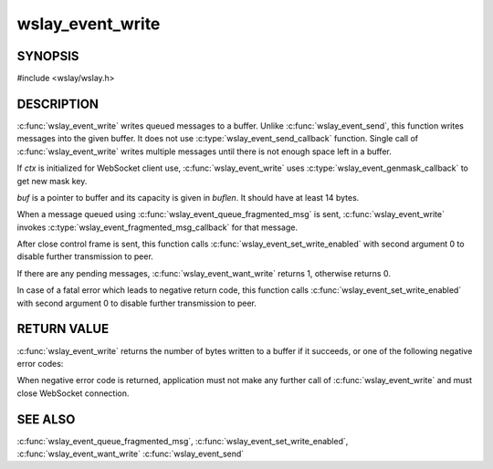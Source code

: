 wslay_event_write
=================

SYNOPSIS
--------

#include <wslay/wslay.h>

.. c:function:: int wslay_event_write(wslay_event_context_ptr ctx, uint8_t *buf, size_t buflen)

DESCRIPTION
-----------

:c:func:`wslay_event_write` writes queued messages to a buffer.
Unlike :c:func:`wslay_event_send`, this function writes messages into
the given buffer.  It does not use :c:type:`wslay_event_send_callback`
function.  Single call of :c:func:`wslay_event_write` writes multiple
messages until there is not enough space left in a buffer.

If *ctx* is initialized for WebSocket client use,
:c:func:`wslay_event_write` uses
:c:type:`wslay_event_genmask_callback` to get new mask key.

*buf* is a pointer to buffer and its capacity is given in *buflen*.
It should have at least 14 bytes.

When a message queued using :c:func:`wslay_event_queue_fragmented_msg`
is sent, :c:func:`wslay_event_write` invokes
:c:type:`wslay_event_fragmented_msg_callback` for that message.

After close control frame is sent, this function calls
:c:func:`wslay_event_set_write_enabled` with second argument 0 to
disable further transmission to peer.

If there are any pending messages, :c:func:`wslay_event_want_write`
returns 1, otherwise returns 0.

In case of a fatal error which leads to negative return code, this
function calls :c:func:`wslay_event_set_write_enabled` with second
argument 0 to disable further transmission to peer.

RETURN VALUE
------------

:c:func:`wslay_event_write` returns the number of bytes written to a
buffer if it succeeds, or one of the following negative error codes:

.. describe:: WSLAY_ERR_CALLBACK_FAILURE

   User defined callback function is failed.

.. describe:: WSLAY_ERR_NOMEM

   Out of memory.

When negative error code is returned, application must not make any further
call of :c:func:`wslay_event_write` and must close WebSocket connection.

SEE ALSO
--------

:c:func:`wslay_event_queue_fragmented_msg`,
:c:func:`wslay_event_set_write_enabled`,
:c:func:`wslay_event_want_write`
:c:func:`wslay_event_send`
